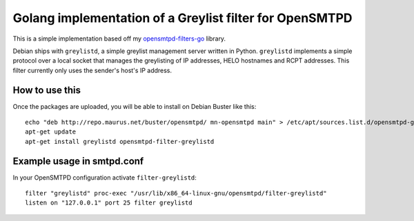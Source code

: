 Golang implementation of a Greylist filter for OpenSMTPD
========================================================

This is a simple implementation based off my
`opensmtpd-filters-go <osfgo_>`__ library.

Debian ships with ``greylistd``, a simple greylist management server written in
Python. ``greylistd`` implements a simple protocol over a local socket that 
manages the greylisting of IP addresses, HELO hostnames and RCPT addresses. 
This filter currently only uses the sender's host's IP address.


How to use this
---------------

Once the packages are uploaded, you will be able to install on Debian Buster 
like this:

::

    echo "deb http://repo.maurus.net/buster/opensmtpd/ mn-opensmtpd main" > /etc/apt/sources.list.d/opensmtpd-greylistd.list
    apt-get update
    apt-get install greylistd opensmtpd-filter-greylistd


Example usage in smtpd.conf
---------------------------

In your OpenSMTPD configuration activate ``filter-greylistd``:

::

    filter "greylistd" proc-exec "/usr/lib/x86_64-linux-gnu/opensmtpd/filter-greylistd"
    listen on "127.0.0.1" port 25 filter greylistd


.. _osfgo: https://github.com/jdelic/opensmtpd-filters-go
